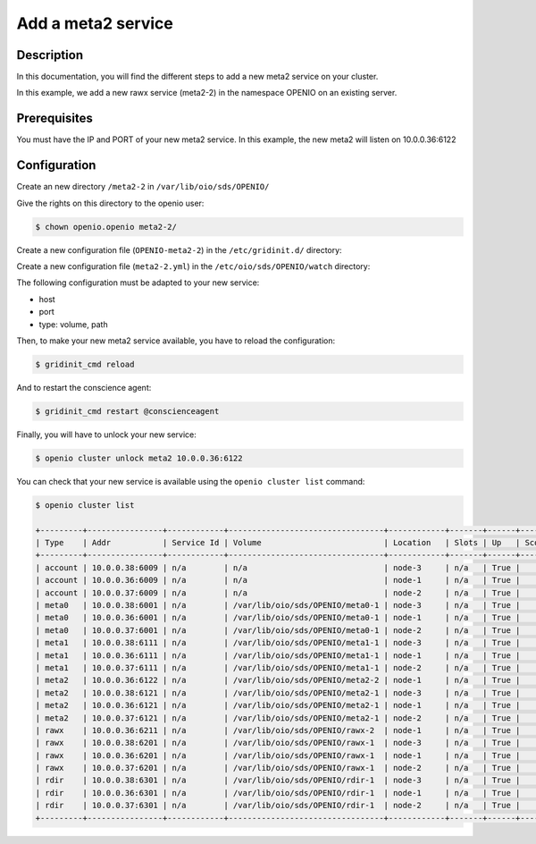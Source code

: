 ===================
Add a meta2 service
===================


Description
-----------
In this documentation, you will find the different steps to add a new meta2 service on your cluster.

In this example, we add a new rawx service (meta2-2) in the namespace OPENIO on an existing server.

Prerequisites
-------------

You must have the IP and PORT of your new meta2 service. In this example, the new meta2 will listen on 10.0.0.36:6122

Configuration
-------------

Create an new directory ``/meta2-2`` in ``/var/lib/oio/sds/OPENIO/``

Give the rights on this directory to the openio user:

.. code-block:: text

    $ chown openio.openio meta2-2/

Create a new configuration file (``OPENIO-meta2-2``) in the ``/etc/gridinit.d/`` directory:

.. code-block:: shell
   :caption: /etc/gridinit.d/OPENIO-meta2-2

   [Service.OPENIO-meta2-2]
   command=/usr/bin/oio-meta2-server   -p /run/oio/sds/OPENIO-meta2-2.pid -s OIO,OPENIO,meta2,2 -O Endpoint=10.0.0.36:6122 OPENIO /var/lib/oio/sds/OPENIO/meta2-2
   enabled=true
   start_at_boot=yes
   on_die=respawn
   group=OPENIO,meta2,meta2-2
   uid=openio
   gid=openio
   env.PATH=/usr/local/bin:/usr/bin:/usr/local/sbin:/usr/sbin

Create a new configuration file (``meta2-2.yml``) in the ``/etc/oio/sds/OPENIO/watch`` directory:

.. code-block:: shell
   :caption: /etc/oio/sds/OPENIO/watch/meta2-2.yml

   host: 10.0.0.36
   port: 6122
   type: meta2
   location: yb-1
   checks:
   - {type: tcp}
   stats:
   - {type: volume, path: /var/lib/oio/sds/OPENIO/meta2-2}
   - {type: meta}
   - {type: system}

The following configuration must be adapted to your new service:

- host
- port        
- type: volume, path

Then, to make your new meta2 service available, you have to reload the configuration:

.. code-block:: text

    $ gridinit_cmd reload

And to restart the conscience agent:

.. code-block:: text

    $ gridinit_cmd restart @conscienceagent

Finally, you will have to unlock your new service:

.. code-block:: text

    $ openio cluster unlock meta2 10.0.0.36:6122

You can check that your new service is available using the ``openio cluster list`` command:

.. code-block:: text

    $ openio cluster list

    +---------+----------------+------------+---------------------------------+------------+-------+------+-------+
    | Type    | Addr           | Service Id | Volume                          | Location   | Slots | Up   | Score |
    +---------+----------------+------------+---------------------------------+------------+-------+------+-------+
    | account | 10.0.0.38:6009 | n/a        | n/a                             | node-3     | n/a   | True |    96 |
    | account | 10.0.0.36:6009 | n/a        | n/a                             | node-1     | n/a   | True |    95 |
    | account | 10.0.0.37:6009 | n/a        | n/a                             | node-2     | n/a   | True |    98 |
    | meta0   | 10.0.0.38:6001 | n/a        | /var/lib/oio/sds/OPENIO/meta0-1 | node-3     | n/a   | True |    98 |
    | meta0   | 10.0.0.36:6001 | n/a        | /var/lib/oio/sds/OPENIO/meta0-1 | node-1     | n/a   | True |    97 |
    | meta0   | 10.0.0.37:6001 | n/a        | /var/lib/oio/sds/OPENIO/meta0-1 | node-2     | n/a   | True |    98 |
    | meta1   | 10.0.0.38:6111 | n/a        | /var/lib/oio/sds/OPENIO/meta1-1 | node-3     | n/a   | True |    92 |
    | meta1   | 10.0.0.36:6111 | n/a        | /var/lib/oio/sds/OPENIO/meta1-1 | node-1     | n/a   | True |    90 |
    | meta1   | 10.0.0.37:6111 | n/a        | /var/lib/oio/sds/OPENIO/meta1-1 | node-2     | n/a   | True |    92 |
    | meta2   | 10.0.0.36:6122 | n/a        | /var/lib/oio/sds/OPENIO/meta2-2 | node-1     | n/a   | True |    90 |
    | meta2   | 10.0.0.38:6121 | n/a        | /var/lib/oio/sds/OPENIO/meta2-1 | node-3     | n/a   | True |    91 |
    | meta2   | 10.0.0.36:6121 | n/a        | /var/lib/oio/sds/OPENIO/meta2-1 | node-1     | n/a   | True |    90 |
    | meta2   | 10.0.0.37:6121 | n/a        | /var/lib/oio/sds/OPENIO/meta2-1 | node-2     | n/a   | True |    92 |
    | rawx    | 10.0.0.36:6211 | n/a        | /var/lib/oio/sds/OPENIO/rawx-2  | node-1     | n/a   | True |    95 |
    | rawx    | 10.0.0.38:6201 | n/a        | /var/lib/oio/sds/OPENIO/rawx-1  | node-3     | n/a   | True |    92 |
    | rawx    | 10.0.0.36:6201 | n/a        | /var/lib/oio/sds/OPENIO/rawx-1  | node-1     | n/a   | True |    90 |
    | rawx    | 10.0.0.37:6201 | n/a        | /var/lib/oio/sds/OPENIO/rawx-1  | node-2     | n/a   | True |    91 |
    | rdir    | 10.0.0.38:6301 | n/a        | /var/lib/oio/sds/OPENIO/rdir-1  | node-3     | n/a   | True |    97 |
    | rdir    | 10.0.0.36:6301 | n/a        | /var/lib/oio/sds/OPENIO/rdir-1  | node-1     | n/a   | True |    95 |
    | rdir    | 10.0.0.37:6301 | n/a        | /var/lib/oio/sds/OPENIO/rdir-1  | node-2     | n/a   | True |    97 |
    +---------+----------------+------------+---------------------------------+------------+-------+------+-------+

